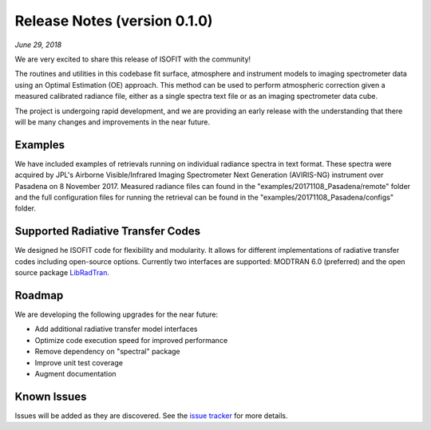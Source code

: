 Release Notes (version 0.1.0)
=============================

*June 29, 2018*

We are very excited to share this release of ISOFIT with the community!

The routines and utilities in this codebase fit surface, atmosphere and instrument models to imaging spectrometer data using an Optimal Estimation (OE) approach.  This method can be used to perform atmospheric correction given a measured calibrated radiance file, either as a single spectra text file or as an imaging spectrometer data cube.

The project is undergoing rapid development, and we are providing an early release with the understanding that there will be many changes and improvements in the near future. 

Examples
---------

We have included examples of retrievals running on individual radiance spectra in text format. These spectra were acquired by JPL's Airborne Visible/Infrared Imaging Spectrometer Next Generation (AVIRIS-NG) instrument over Pasadena on 8 November 2017.  Measured radiance files can found in the "examples/20171108_Pasadena/remote" folder and the full configuration files for running the retrieval can be found in the "examples/20171108_Pasadena/configs" folder.

Supported Radiative Transfer Codes
----------------------------------

We designed he ISOFIT code for flexibility and modularity.  It allows for different implementations of radiative transfer codes including open-source options.  Currently two interfaces are supported: MODTRAN 6.0 (preferred) and the open source package `LibRadTran <http://www.libradtran.org/doku.php>`_.

Roadmap
-------

We are developing the following upgrades for the near future:

* Add additional radiative transfer model interfaces
* Optimize code execution speed for improved performance
* Remove dependency on "spectral" package
* Improve unit test coverage 
* Augment documentation

Known Issues
------------

Issues will be added as they are discovered.  See the `issue tracker <https://github.com/davidraythompson/isofit/issues>`_ for more details.
